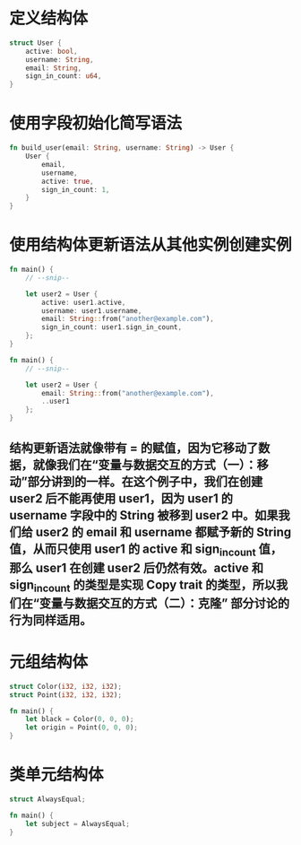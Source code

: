 * 定义结构体

#+BEGIN_SRC rust
struct User {
    active: bool,
    username: String,
    email: String,
    sign_in_count: u64,
}
#+END_SRC
* 使用字段初始化简写语法

#+BEGIN_SRC rust
fn build_user(email: String, username: String) -> User {
    User {
        email,
        username,
        active: true,
        sign_in_count: 1,
    }
}
#+END_SRC
* 使用结构体更新语法从其他实例创建实例

#+BEGIN_SRC rust
fn main() {
    // --snip--

    let user2 = User {
        active: user1.active,
        username: user1.username,
        email: String::from("another@example.com"),
        sign_in_count: user1.sign_in_count,
    };
}

fn main() {
    // --snip--

    let user2 = User {
        email: String::from("another@example.com"),
        ..user1
    };
}

#+END_SRC
** 结构更新语法就像带有 = 的赋值，因为它移动了数据，就像我们在“变量与数据交互的方式（一）：移动”部分讲到的一样。在这个例子中，我们在创建 user2 后不能再使用 user1，因为 user1 的 username 字段中的 String 被移到 user2 中。如果我们给 user2 的 email 和 username 都赋予新的 String 值，从而只使用 user1 的 active 和 sign_in_count 值，那么 user1 在创建 user2 后仍然有效。active 和 sign_in_count 的类型是实现 Copy trait 的类型，所以我们在“变量与数据交互的方式（二）：克隆” 部分讨论的行为同样适用。
* 元组结构体

#+BEGIN_SRC rust
struct Color(i32, i32, i32);
struct Point(i32, i32, i32);

fn main() {
    let black = Color(0, 0, 0);
    let origin = Point(0, 0, 0);
}
#+END_SRC
* 类单元结构体

#+BEGIN_SRC rust
struct AlwaysEqual;

fn main() {
    let subject = AlwaysEqual;
}
#+END_SRC